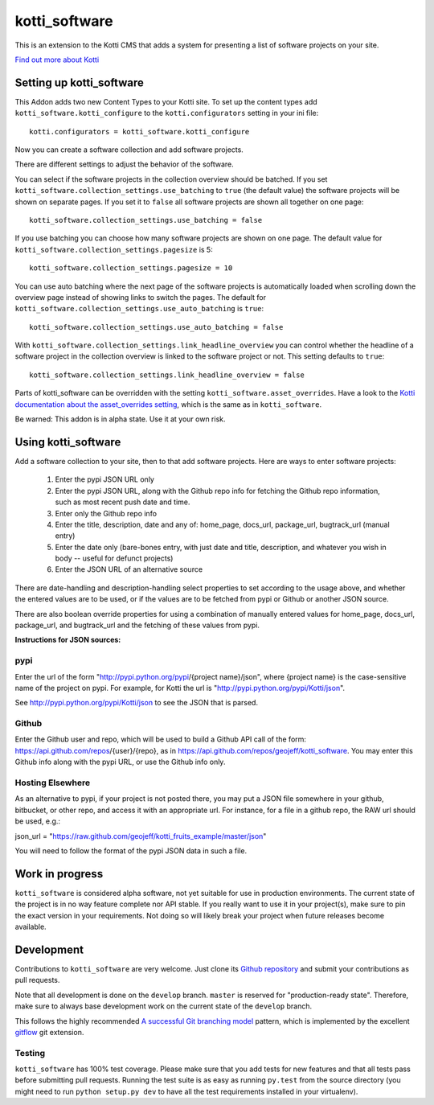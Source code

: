 ==============
kotti_software
==============

This is an extension to the Kotti CMS that adds a system for presenting
a list of software projects on your site.

`Find out more about Kotti`_

Setting up kotti_software
=========================

This Addon adds two new Content Types to your Kotti site.
To set up the content types add ``kotti_software.kotti_configure``
to the ``kotti.configurators`` setting in your ini file::

    kotti.configurators = kotti_software.kotti_configure

Now you can create a software collection and add software projects.

There are different settings to adjust the behavior of the
software.

You can select if the software projects in the collection overview
should be batched. If you set 
``kotti_software.collection_settings.use_batching`` to ``true``
(the default value) the software projects will be shown on separate
pages. If you set it to ``false`` all software projects are shown
all together on one page::

    kotti_software.collection_settings.use_batching = false

If you use batching you can choose how many software projects are
shown on one page. The default value for 
``kotti_software.collection_settings.pagesize`` is 5::

    kotti_software.collection_settings.pagesize = 10

You can use auto batching where the next page of the software projects
is automatically loaded when scrolling down the overview page instead
of showing links to switch the pages. The default for
``kotti_software.collection_settings.use_auto_batching`` is ``true``::

    kotti_software.collection_settings.use_auto_batching = false

With ``kotti_software.collection_settings.link_headline_overview`` you
can control whether the headline of a software project in the
collection overview is linked to the software project or not. This
setting defaults to ``true``::

    kotti_software.collection_settings.link_headline_overview = false

Parts of kotti_software can be overridden with the setting
``kotti_software.asset_overrides``. Have a look to the 
`Kotti documentation about the asset_overrides setting`_, which is the
same as in ``kotti_software``.

Be warned: This addon is in alpha state. Use it at your own risk.

Using kotti_software
====================

Add a software collection to your site, then to that add software projects.
Here are ways to enter software projects:

    1) Enter the pypi JSON URL only

    2) Enter the pypi JSON URL, along with the Github repo info for fetching
       the Github repo information, such as most recent push date and time.

    3) Enter only the Github repo info

    4) Enter the title, description, date and any of: home_page, docs_url,
       package_url, bugtrack_url (manual entry)

    5) Enter the date only (bare-bones entry, with just date and
       title, description, and whatever you wish in body -- useful for defunct
       projects)

    6) Enter the JSON URL of an alternative source

There are date-handling and description-handling select properties to set
according to the usage above, and whether the entered values are to be used, or
if the values are to be fetched from pypi or Github or another JSON source.

There are also boolean override properties for using a combination of manually
entered values for home_page, docs_url, package_url, and bugtrack_url and the
fetching of these values from pypi.

**Instructions for JSON sources:**

pypi
----

Enter the url of the form "http://pypi.python.org/pypi/{project name}/json",
where {project name} is the case-sensitive name of the project on pypi. For
example, for Kotti the url is "http://pypi.python.org/pypi/Kotti/json".

See http://pypi.python.org/pypi/Kotti/json to see the JSON that is parsed.

Github
------

Enter the Github user and repo, which will be used to build a Github API call
of the form: https://api.github.com/repos/{user}/{repo}, as in
https://api.github.com/repos/geojeff/kotti_software. You may enter this Github
info along with the pypi URL, or use the Github info only.

Hosting Elsewhere
-----------------

As an alternative to pypi, if your project is not posted there, you may put
a JSON file somewhere in your github, bitbucket, or other repo, and access
it with an appropriate url. For instance, for a file in a github repo, the
RAW url should be used, e.g.:

json_url = "https://raw.github.com/geojeff/kotti_fruits_example/master/json"

You will need to follow the format of the pypi JSON data in such a file.

Work in progress
================

``kotti_software`` is considered alpha software, not yet suitable for use in
production environments.  The current state of the project is in no way feature
complete nor API stable.  If you really want to use it in your project(s), make
sure to pin the exact version in your requirements.  Not doing so will likely
break your project when future releases become available.

Development
===========

Contributions to ``kotti_software`` are very welcome.
Just clone its `Github repository`_ and submit your contributions as pull requests.

Note that all development is done on the ``develop`` branch. ``master`` is reserved
for "production-ready state".  Therefore, make sure to always base development work
on the current state of the ``develop`` branch.

This follows the highly recommended `A successful Git branching model`_ pattern,
which is implemented by the excellent `gitflow`_ git extension.

Testing
-------

|build status|_

``kotti_software`` has 100% test coverage.
Please make sure that you add tests for new features and that all tests pass before
submitting pull requests.  Running the test suite is as easy as running ``py.test``
from the source directory (you might need to run ``python setup.py dev`` to have all
the test requirements installed in your virtualenv).


.. _Find out more about Kotti: http://pypi.python.org/pypi/Kotti
.. _Kotti documentation about the asset_overrides setting: http://kotti.readthedocs.org/en/latest/configuration.html?highlight=asset#adjust-the-look-feel-kotti-asset-overrides
.. _Github repository: https://github.com/geojeff/kotti_software
.. _gitflow: https://github.com/nvie/gitflow
.. _A successful Git branching model: http://nvie.com/posts/a-successful-git-branching-model/
.. |build status| image:: https://secure.travis-ci.org/geojeff/kotti_software.png?branch=master
.. _build status: http://travis-ci.org/geojeff/kotti_software
